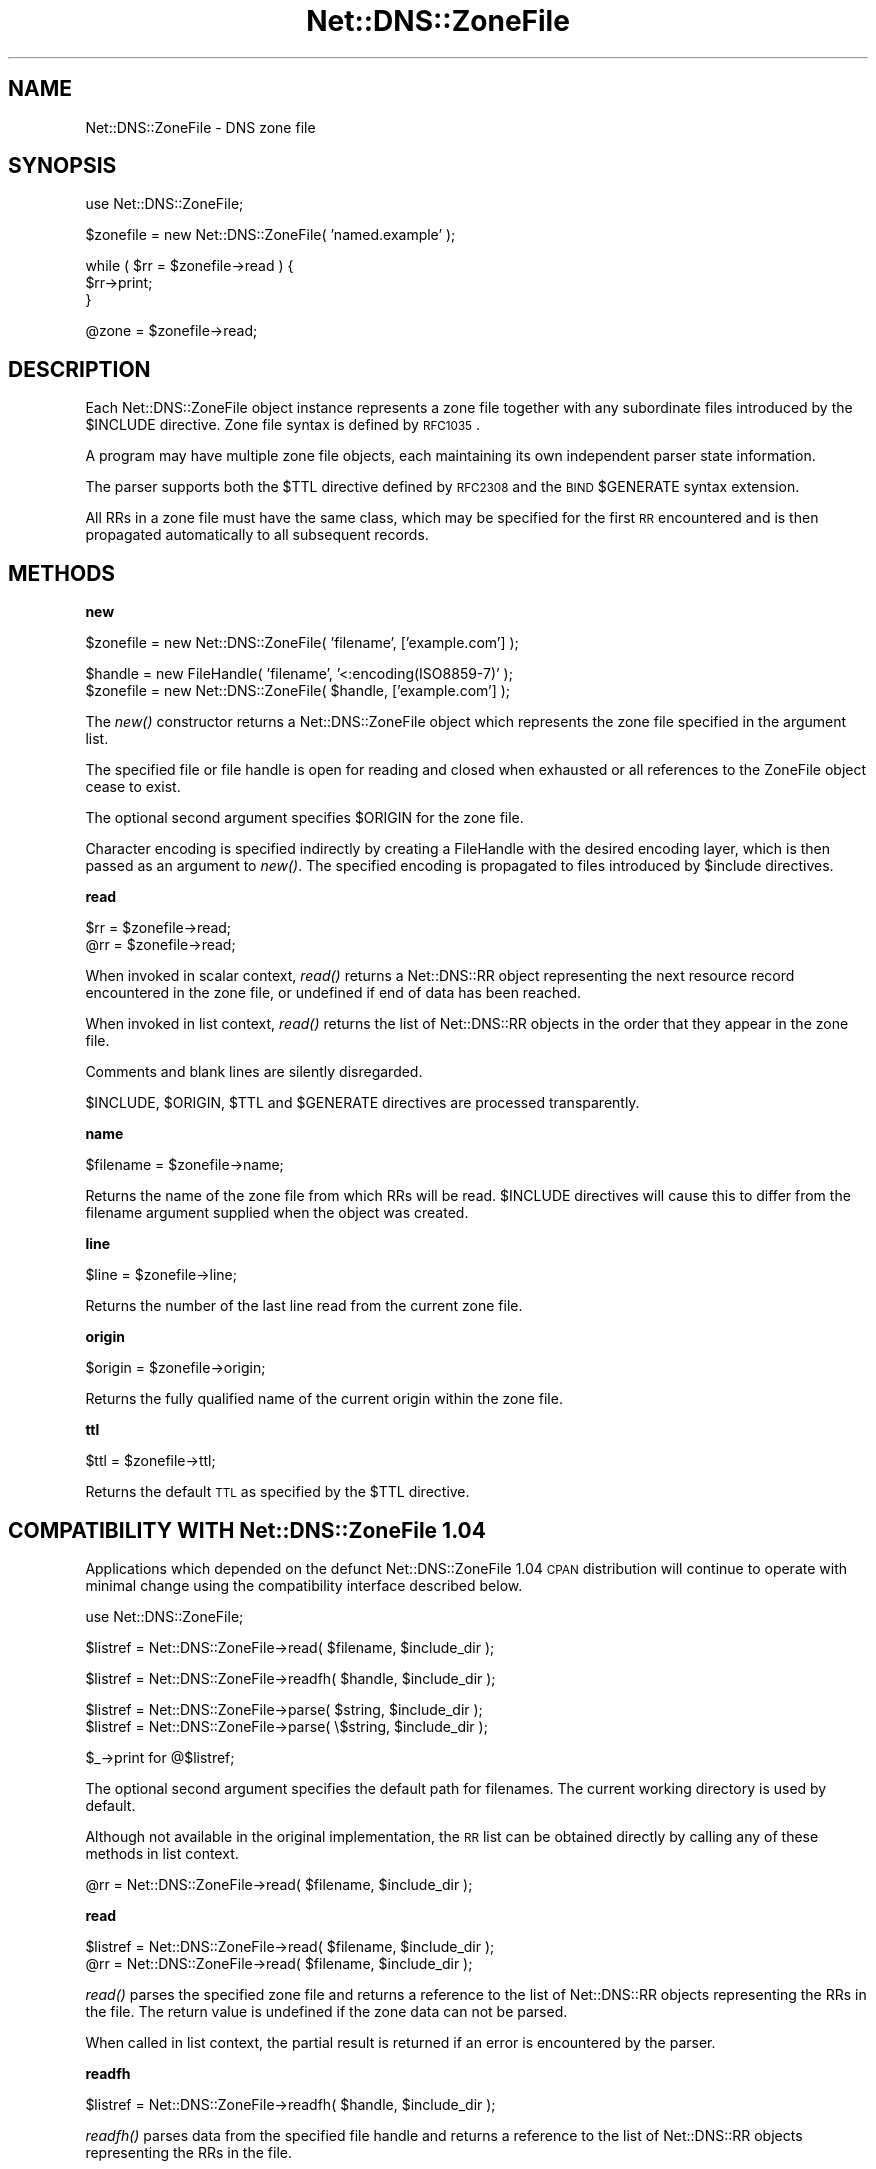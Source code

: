 .\" Automatically generated by Pod::Man v1.37, Pod::Parser v1.35
.\"
.\" Standard preamble:
.\" ========================================================================
.de Sh \" Subsection heading
.br
.if t .Sp
.ne 5
.PP
\fB\\$1\fR
.PP
..
.de Sp \" Vertical space (when we can't use .PP)
.if t .sp .5v
.if n .sp
..
.de Vb \" Begin verbatim text
.ft CW
.nf
.ne \\$1
..
.de Ve \" End verbatim text
.ft R
.fi
..
.\" Set up some character translations and predefined strings.  \*(-- will
.\" give an unbreakable dash, \*(PI will give pi, \*(L" will give a left
.\" double quote, and \*(R" will give a right double quote.  | will give a
.\" real vertical bar.  \*(C+ will give a nicer C++.  Capital omega is used to
.\" do unbreakable dashes and therefore won't be available.  \*(C` and \*(C'
.\" expand to `' in nroff, nothing in troff, for use with C<>.
.tr \(*W-|\(bv\*(Tr
.ds C+ C\v'-.1v'\h'-1p'\s-2+\h'-1p'+\s0\v'.1v'\h'-1p'
.ie n \{\
.    ds -- \(*W-
.    ds PI pi
.    if (\n(.H=4u)&(1m=24u) .ds -- \(*W\h'-12u'\(*W\h'-12u'-\" diablo 10 pitch
.    if (\n(.H=4u)&(1m=20u) .ds -- \(*W\h'-12u'\(*W\h'-8u'-\"  diablo 12 pitch
.    ds L" ""
.    ds R" ""
.    ds C` ""
.    ds C' ""
'br\}
.el\{\
.    ds -- \|\(em\|
.    ds PI \(*p
.    ds L" ``
.    ds R" ''
'br\}
.\"
.\" If the F register is turned on, we'll generate index entries on stderr for
.\" titles (.TH), headers (.SH), subsections (.Sh), items (.Ip), and index
.\" entries marked with X<> in POD.  Of course, you'll have to process the
.\" output yourself in some meaningful fashion.
.if \nF \{\
.    de IX
.    tm Index:\\$1\t\\n%\t"\\$2"
..
.    nr % 0
.    rr F
.\}
.\"
.\" For nroff, turn off justification.  Always turn off hyphenation; it makes
.\" way too many mistakes in technical documents.
.hy 0
.if n .na
.\"
.\" Accent mark definitions (@(#)ms.acc 1.5 88/02/08 SMI; from UCB 4.2).
.\" Fear.  Run.  Save yourself.  No user-serviceable parts.
.    \" fudge factors for nroff and troff
.if n \{\
.    ds #H 0
.    ds #V .8m
.    ds #F .3m
.    ds #[ \f1
.    ds #] \fP
.\}
.if t \{\
.    ds #H ((1u-(\\\\n(.fu%2u))*.13m)
.    ds #V .6m
.    ds #F 0
.    ds #[ \&
.    ds #] \&
.\}
.    \" simple accents for nroff and troff
.if n \{\
.    ds ' \&
.    ds ` \&
.    ds ^ \&
.    ds , \&
.    ds ~ ~
.    ds /
.\}
.if t \{\
.    ds ' \\k:\h'-(\\n(.wu*8/10-\*(#H)'\'\h"|\\n:u"
.    ds ` \\k:\h'-(\\n(.wu*8/10-\*(#H)'\`\h'|\\n:u'
.    ds ^ \\k:\h'-(\\n(.wu*10/11-\*(#H)'^\h'|\\n:u'
.    ds , \\k:\h'-(\\n(.wu*8/10)',\h'|\\n:u'
.    ds ~ \\k:\h'-(\\n(.wu-\*(#H-.1m)'~\h'|\\n:u'
.    ds / \\k:\h'-(\\n(.wu*8/10-\*(#H)'\z\(sl\h'|\\n:u'
.\}
.    \" troff and (daisy-wheel) nroff accents
.ds : \\k:\h'-(\\n(.wu*8/10-\*(#H+.1m+\*(#F)'\v'-\*(#V'\z.\h'.2m+\*(#F'.\h'|\\n:u'\v'\*(#V'
.ds 8 \h'\*(#H'\(*b\h'-\*(#H'
.ds o \\k:\h'-(\\n(.wu+\w'\(de'u-\*(#H)/2u'\v'-.3n'\*(#[\z\(de\v'.3n'\h'|\\n:u'\*(#]
.ds d- \h'\*(#H'\(pd\h'-\w'~'u'\v'-.25m'\f2\(hy\fP\v'.25m'\h'-\*(#H'
.ds D- D\\k:\h'-\w'D'u'\v'-.11m'\z\(hy\v'.11m'\h'|\\n:u'
.ds th \*(#[\v'.3m'\s+1I\s-1\v'-.3m'\h'-(\w'I'u*2/3)'\s-1o\s+1\*(#]
.ds Th \*(#[\s+2I\s-2\h'-\w'I'u*3/5'\v'-.3m'o\v'.3m'\*(#]
.ds ae a\h'-(\w'a'u*4/10)'e
.ds Ae A\h'-(\w'A'u*4/10)'E
.    \" corrections for vroff
.if v .ds ~ \\k:\h'-(\\n(.wu*9/10-\*(#H)'\s-2\u~\d\s+2\h'|\\n:u'
.if v .ds ^ \\k:\h'-(\\n(.wu*10/11-\*(#H)'\v'-.4m'^\v'.4m'\h'|\\n:u'
.    \" for low resolution devices (crt and lpr)
.if \n(.H>23 .if \n(.V>19 \
\{\
.    ds : e
.    ds 8 ss
.    ds o a
.    ds d- d\h'-1'\(ga
.    ds D- D\h'-1'\(hy
.    ds th \o'bp'
.    ds Th \o'LP'
.    ds ae ae
.    ds Ae AE
.\}
.rm #[ #] #H #V #F C
.\" ========================================================================
.\"
.IX Title "Net::DNS::ZoneFile 3"
.TH Net::DNS::ZoneFile 3 "2014-05-08" "perl v5.8.9" "User Contributed Perl Documentation"
.SH "NAME"
Net::DNS::ZoneFile \- DNS zone file
.SH "SYNOPSIS"
.IX Header "SYNOPSIS"
.Vb 1
\&    use Net::DNS::ZoneFile;
.Ve
.PP
.Vb 1
\&    $zonefile = new Net::DNS::ZoneFile( 'named.example' );
.Ve
.PP
.Vb 3
\&    while ( $rr = $zonefile->read ) {
\&        $rr->print;
\&    }
.Ve
.PP
.Vb 1
\&    @zone = $zonefile->read;
.Ve
.SH "DESCRIPTION"
.IX Header "DESCRIPTION"
Each Net::DNS::ZoneFile object instance represents a zone file
together with any subordinate files introduced by the \f(CW$INCLUDE\fR
directive.  Zone file syntax is defined by \s-1RFC1035\s0.
.PP
A program may have multiple zone file objects, each maintaining
its own independent parser state information.
.PP
The parser supports both the \f(CW$TTL\fR directive defined by \s-1RFC2308\s0
and the \s-1BIND\s0 \f(CW$GENERATE\fR syntax extension.
.PP
All RRs in a zone file must have the same class, which may be
specified for the first \s-1RR\s0 encountered and is then propagated
automatically to all subsequent records.
.SH "METHODS"
.IX Header "METHODS"
.Sh "new"
.IX Subsection "new"
.Vb 1
\&    $zonefile = new Net::DNS::ZoneFile( 'filename', ['example.com'] );
.Ve
.PP
.Vb 2
\&    $handle   = new FileHandle( 'filename', '<:encoding(ISO8859-7)' );
\&    $zonefile = new Net::DNS::ZoneFile( $handle, ['example.com'] );
.Ve
.PP
The \fInew()\fR constructor returns a Net::DNS::ZoneFile object which
represents the zone file specified in the argument list.
.PP
The specified file or file handle is open for reading and closed when
exhausted or all references to the ZoneFile object cease to exist.
.PP
The optional second argument specifies \f(CW$ORIGIN\fR for the zone file.
.PP
Character encoding is specified indirectly by creating a FileHandle
with the desired encoding layer, which is then passed as an argument
to \fInew()\fR. The specified encoding is propagated to files introduced
by \f(CW$include\fR directives.
.Sh "read"
.IX Subsection "read"
.Vb 2
\&    $rr = $zonefile->read;
\&    @rr = $zonefile->read;
.Ve
.PP
When invoked in scalar context, \fIread()\fR returns a Net::DNS::RR object
representing the next resource record encountered in the zone file,
or undefined if end of data has been reached.
.PP
When invoked in list context, \fIread()\fR returns the list of Net::DNS::RR
objects in the order that they appear in the zone file.
.PP
Comments and blank lines are silently disregarded.
.PP
$INCLUDE, \f(CW$ORIGIN\fR, \f(CW$TTL\fR and \f(CW$GENERATE\fR directives are processed
transparently.
.Sh "name"
.IX Subsection "name"
.Vb 1
\&    $filename = $zonefile->name;
.Ve
.PP
Returns the name of the zone file from which RRs will be read.
\&\f(CW$INCLUDE\fR directives will cause this to differ from the filename
argument supplied when the object was created.
.Sh "line"
.IX Subsection "line"
.Vb 1
\&    $line = $zonefile->line;
.Ve
.PP
Returns the number of the last line read from the current zone file.
.Sh "origin"
.IX Subsection "origin"
.Vb 1
\&    $origin = $zonefile->origin;
.Ve
.PP
Returns the fully qualified name of the current origin within the
zone file.
.Sh "ttl"
.IX Subsection "ttl"
.Vb 1
\&    $ttl = $zonefile->ttl;
.Ve
.PP
Returns the default \s-1TTL\s0 as specified by the \f(CW$TTL\fR directive.
.SH "COMPATIBILITY WITH Net::DNS::ZoneFile 1.04"
.IX Header "COMPATIBILITY WITH Net::DNS::ZoneFile 1.04"
Applications which depended on the defunct Net::DNS::ZoneFile 1.04
\&\s-1CPAN\s0 distribution will continue to operate with minimal change using
the compatibility interface described below.
.PP
.Vb 1
\&    use Net::DNS::ZoneFile;
.Ve
.PP
.Vb 1
\&    $listref = Net::DNS::ZoneFile->read( $filename, $include_dir );
.Ve
.PP
.Vb 1
\&    $listref = Net::DNS::ZoneFile->readfh( $handle, $include_dir );
.Ve
.PP
.Vb 2
\&    $listref = Net::DNS::ZoneFile->parse(  $string, $include_dir );
\&    $listref = Net::DNS::ZoneFile->parse( \e$string, $include_dir );
.Ve
.PP
.Vb 1
\&    $_->print for @$listref;
.Ve
.PP
The optional second argument specifies the default path for filenames.
The current working directory is used by default.
.PP
Although not available in the original implementation, the \s-1RR\s0 list can
be obtained directly by calling any of these methods in list context.
.PP
.Vb 1
\&    @rr = Net::DNS::ZoneFile->read( $filename, $include_dir );
.Ve
.Sh "read"
.IX Subsection "read"
.Vb 2
\&    $listref = Net::DNS::ZoneFile->read( $filename, $include_dir );
\&    @rr = Net::DNS::ZoneFile->read( $filename, $include_dir );
.Ve
.PP
\&\fIread()\fR parses the specified zone file and returns a reference to the
list of Net::DNS::RR objects representing the RRs in the file.
The return value is undefined if the zone data can not be parsed.
.PP
When called in list context, the partial result is returned if an
error is encountered by the parser.
.Sh "readfh"
.IX Subsection "readfh"
.Vb 1
\&    $listref = Net::DNS::ZoneFile->readfh( $handle, $include_dir );
.Ve
.PP
\&\fIreadfh()\fR parses data from the specified file handle and returns a
reference to the list of Net::DNS::RR objects representing the RRs
in the file.
.Sh "parse"
.IX Subsection "parse"
.Vb 2
\&    $listref = Net::DNS::ZoneFile->parse(  $string, $include_dir );
\&    $listref = Net::DNS::ZoneFile->parse( \e$string, $include_dir );
.Ve
.PP
\&\fIparse()\fR interprets the zone file text in the argument string and
returns a reference to the list of Net::DNS::RR objects representing
the RRs.
.SH "ACKNOWLEDGEMENTS"
.IX Header "ACKNOWLEDGEMENTS"
This package is designed as an improved and compatible replacement
for Net::DNS::ZoneFile 1.04 which was created by Luis Munoz in 2002
as a separate \s-1CPAN\s0 module.
.PP
The present implementation is the result of an agreement to merge our
two different approaches into one package integrated into Net::DNS.
The contribution of Luis Munoz is gratefully acknowledged.
.PP
Thanks are also due to Willem Toorop for his constructive criticism
of the initial version and invaluable assistance during testing.
.SH "COPYRIGHT"
.IX Header "COPYRIGHT"
Copyright (c)2011\-2012 Dick Franks 
.PP
All rights reserved.
.PP
This program is free software; you may redistribute it and/or
modify it under the same terms as Perl itself.
.SH "SEE ALSO"
.IX Header "SEE ALSO"
perl, Net::DNS, Net::DNS::RR, \s-1RFC1035\s0 Section 5.1,
\&\s-1RFC2308\s0, \s-1BIND\s0 9 Administrator Reference Manual
